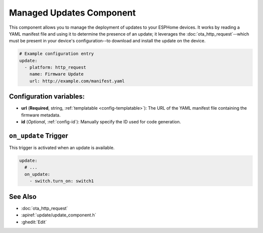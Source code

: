 Managed Updates Component
=========================

.. seo::
    :description: Instructions for using the Update component to manage updates on your ESPHome devices.
    :image: system-update.svg
    :keywords: Updates, OTA, ESP8266, ESP32

This component allows you to manage the deployment of updates to your ESPHome devices. It works by reading a YAML
manifest file and using it to determine the presence of an update; it leverages the :doc:`ota_http_request`--which
must be present in your device's configuration--to download and install the update on the device.

.. code-block:: yaml

    # Example configuration entry
    update:
      - platform: http_request
        name: Firmware Update
        url: http://example.com/manifest.yaml

.. _update-configuration_variables:

Configuration variables:
------------------------

- **url** (**Required**, string, :ref:`templatable <config-templatable>`): The URL of the YAML manifest file containing
  the firmware metadata.
- **id** (*Optional*, :ref:`config-id`): Manually specify the ID used for code generation.

.. _update-on_update:

``on_update`` Trigger
---------------------

This trigger is activated when an update is available.

.. code-block:: yaml

    update:
      # ...
      on_update:
        - switch.turn_on: switch1


See Also
--------

- :doc:`ota_http_request`
- :apiref:`update/update_component.h`
- :ghedit:`Edit`
